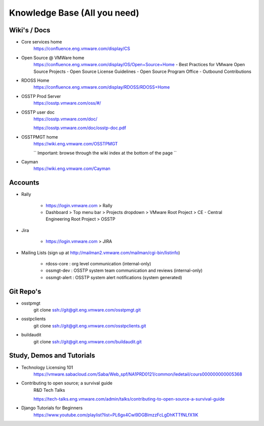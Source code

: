 .. -*- coding: utf-8 -*-
   Copyright 2016 VMware, Inc.  All rights reserved.
   VMware Confidential

Knowledge Base (All you need)
=============================

Wiki's / Docs
-------------

-  Core services home
    https://confluence.eng.vmware.com/display/CS

-  Open Source @ VMWare home
    https://confluence.eng.vmware.com/display/OS/Open+Source+Home
    -  Best Practices for VMware Open Source Projects
    -  Open Source License Guidelines
    -  Open Source Program Office - Outbound Contributions

-  RDOSS Home
    https://confluence.eng.vmware.com/display/RDOSS/RDOSS+Home

-  OSSTP Prod Server
    https://osstp.vmware.com/oss/#/

-  OSSTP user doc
    https://osstp.vmware.com/doc/

    https://osstp.vmware.com/doc/osstp-doc.pdf

-  OSSTPMGT home
    https://wiki.eng.vmware.com/OSSTPMGT

    `` Important: browse through the wiki index at the bottom of the page ``

-  Cayman
    https://wiki.eng.vmware.com/Cayman

Accounts
--------

-  Rally

    -  https://login.vmware.com > Rally
    -  Dashboard > Top menu bar > Projects dropdown > VMware Root Project >
       CE - Central Engineering Root Project > OSSTP

-  Jira

    -  https://login.vmware.com > JIRA

-  Mailing Lists (sign up at http://mailman2.vmware.com/mailman/cgi-bin/listinfo)

    -  rdoss-core : org level communication (internal-only)
    -  ossmgt-dev : OSSTP system team communication and reviews (internal-only)
    -  ossmgt-alert : OSSTP system alert notifications (system generated)

Git Repo's
----------

-  osstpmgt
    git clone ssh://git@git.eng.vmware.com/osstpmgt.git

-  osstpclients
    git clone ssh://git@git.eng.vmware.com/osstpclients.git

-  buildaudit
    git clone ssh://git@git.eng.vmware.com/buildaudit.git

Study, Demos and Tutorials
--------------------------

-  Technology Licensing 101
    https://vmware.sabacloud.com/Saba/Web_spf/NA1PRD0121/common/ledetail/cours000000000005368

-  Contributing to open source; a survival guide
    R&D Tech Talks

    https://tech-talks.eng.vmware.com/admin/talks/contributing-to-open-source-a-survival-guide

-  Django Tutorials for Beginners
    https://www.youtube.com/playlist?list=PL6gx4Cwl9DGBlmzzFcLgDhKTTfNLfX1IK
